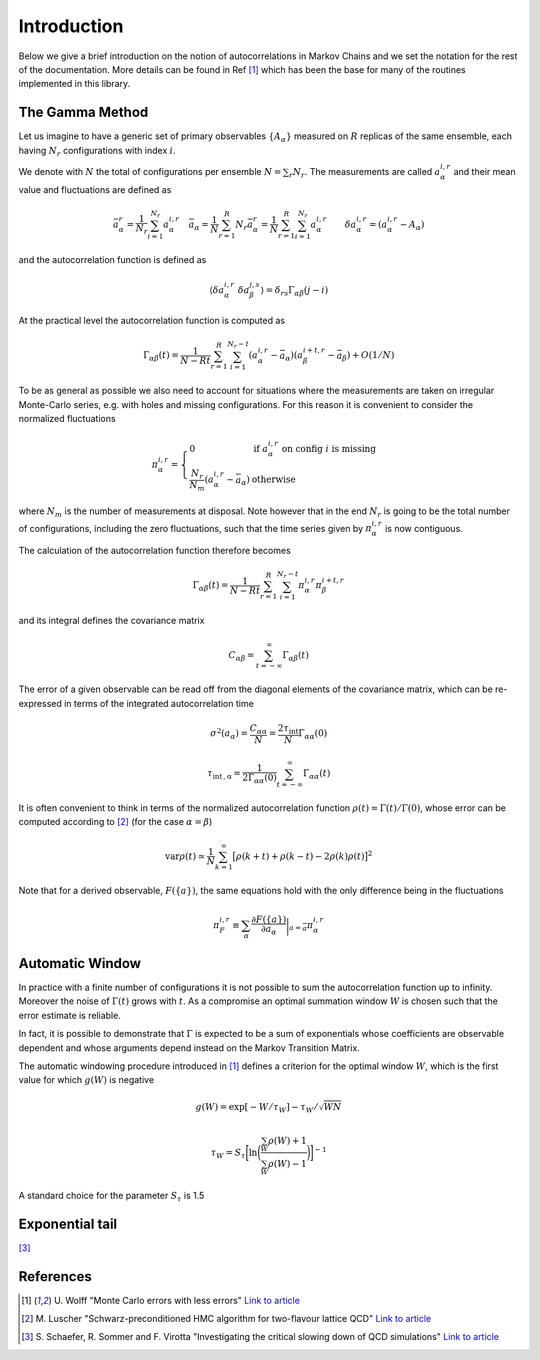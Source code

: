 
Introduction
============

Below we give a brief introduction on the notion of autocorrelations in
Markov Chains and we set the notation for the rest of the documentation.
More details can be found in Ref [1]_ which has been the base for
many of the routines implemented in this library.

The Gamma Method
----------------

Let us imagine to have a generic set of primary observables
:math:`\{A_\alpha\}` measured on :math:`R` replicas of the same ensemble,
each having :math:`N_r` configurations with index :math:`i`.

We denote with :math:`N` the total of configurations per ensemble
:math:`N=\sum_r N_r`.
The measurements are called :math:`a_{\alpha}^{i,r}` and their
mean value and fluctuations are defined as

.. math::
   \bar a_\alpha^r = \frac{1}{N_r} \sum_{i=1}^{N_r} a_\alpha^{i,r} \quad
   \bar{\bar a}_\alpha  = \frac{1}{N} \sum_{r=1}^R N_r \bar a_\alpha^r =
   \frac{1}{N} \sum_{r=1}^R \sum_{i=1}^{N_r} a_\alpha^{i,r} \quad
   \quad
   \delta a_\alpha^{i,r} = (a_\alpha^{i,r} - A_\alpha)


and the autocorrelation function is defined as

.. math::
   \langle \delta a_\alpha^{i,r} \ \delta a_\beta^{j,s} \rangle =
   \delta_{rs} \Gamma_{\alpha \beta} (j-i)


At the practical level the autocorrelation function is computed as

.. math::
   \Gamma_{\alpha \beta} (t) = \frac{1}{N-Rt} \sum_{r=1}^R \sum_{i=1}^{N_r -t}
   (a_\alpha^{i,r} - \bar{\bar a}_\alpha)(a_\beta^{i+t,r} - \bar{\bar a}_\beta)  + O(1/N)


To be as general as possible we also need to account for situations where the measurements
are taken on irregular Monte-Carlo series, e.g. with holes and missing configurations.
For this reason it is convenient to consider the normalized fluctuations

.. math::
   \pi_\alpha^{i,r} = \left\lbrace \begin{array}{ll}
   0 & \mbox{if } a_\alpha^{i,r} \mbox{ on config } i \mbox{ is missing} \\
   \frac{N_r}{N_m} (a_\alpha^{i,r} - \bar{\bar a}_\alpha) & \mbox{otherwise}
   \end{array} \right. \quad

where :math:`N_m` is the number of measurements at disposal. Note however
that in the end :math:`N_r` is going to be the total number of configurations, including
the zero fluctuations, such that the time series given by 
:math:`\pi_\alpha^{i,r}` is now contiguous.

The calculation of the autocorrelation function therefore becomes

.. math::
   \Gamma_{\alpha \beta} (t) = \frac{1}{N-Rt} \sum_{r=1}^R \sum_{i=1}^{N_r -t}
   \pi_\alpha^{i,r} \pi_\beta^{i+t,r}

and its integral defines the covariance matrix

.. math::
   C_{\alpha \beta} = \sum_{t=-\infty}^\infty \Gamma_{\alpha \beta} (t)

The error of a given observable can be read off from the diagonal 
elements of the covariance matrix, which can be re-expressed in terms
of the integrated autocorrelation time

.. math::
   \sigma^2 (a_\alpha) = \frac{C_{\alpha \alpha}}{N} = \frac{ 2 \tau_\mathrm{int} }{N}
   \Gamma_{\alpha \alpha}(0) 

.. math::
   \tau_\mathrm{int\,, \alpha} = \frac{1}{2 \Gamma_{\alpha \alpha}(0)} 
   \sum_{t=-\infty}^\infty \Gamma_{\alpha \alpha} (t) 

It is often convenient to think in terms of the normalized autocorrelation function
:math:`\rho(t) = \Gamma(t) / \Gamma(0)`, whose error can be computed 
according to [2]_ (for the case :math:`\alpha=\beta`)

.. math::
   \mathrm{var} \rho (t) \simeq \frac{1}{N} \sum_{k=1}^\infty 
   \big[ \rho(k+t) + \rho(k-t) - 2 \rho(k) \rho(t) \big]^2

Note that for a derived observable, :math:`F(\{a\})`, the same equations
hold with the only difference being in the fluctuations

.. math::
   \pi_F^{i,r} \equiv \sum_\alpha 
   \frac{\partial F(\{a\})}{\partial a_\alpha} \bigg|_{a=\bar{\bar a}}
   \pi_\alpha^{i,r}

Automatic Window
----------------

In practice with a finite number of configurations 
it is not possible to sum the autocorrelation function up to 
infinity. 
Moreover the noise of :math:`\Gamma(t)` grows
with :math:`t`. As a compromise an optimal summation window
:math:`W` is chosen such that the error estimate is reliable.

In fact, it is possible to demonstrate that :math:`\Gamma` is 
expected to be a sum of exponentials whose coefficients
are observable dependent and whose arguments depend 
instead on the Markov Transition Matrix.

The automatic windowing procedure introduced in [1]_
defines a criterion for the optimal window :math:`W`,
which is the first value for which :math:`g(W)` is negative


.. math::
   g(W) = \exp [-W / \tau_W] -  \tau_W /\sqrt{W N}

.. math::
   \tau_W = S_\tau \bigg[ \ln \bigg( \frac{\sum_W \rho(W) + 1}{\sum_W \rho(W)-1} \bigg)
   \bigg]^{-1}

A standard choice for the parameter :math:`S_\tau` is 1.5


Exponential tail
----------------

[3]_




References
----------

.. [1] U. Wolff "Monte Carlo errors with less errors"
       `Link to article <https://arxiv.org/abs/hep-lat/0306017>`_

.. [2] M. Luscher "Schwarz-preconditioned HMC algorithm for two-flavour lattice QCD"
       `Link to article <https://arxiv.org/abs/hep-lat/0409106>`_

.. [3] S. Schaefer, R. Sommer and F. Virotta "Investigating the critical slowing down of QCD simulations"
       `Link to article <https://arxiv.org/abs/0910.1465>`_

